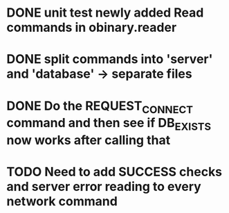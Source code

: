 * DONE unit test newly added Read commands in obinary.reader
* DONE split commands into 'server' and 'database' -> separate files
* DONE Do the REQUEST_CONNECT command and then see if DB_EXISTS now works after calling that
* TODO Need to add SUCCESS checks and server error reading to every network command
